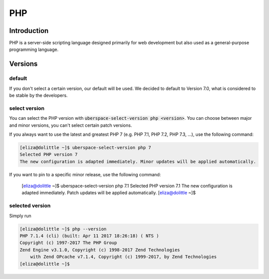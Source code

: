 ###
PHP
###

Introduction
============

PHP is a server-side scripting language designed primarily for web development but also used as a general-purpose programming language. 

Versions
========

default
-------
If you don't select a certain version, our default will be used. We decided to default to Version 7.0, what is considered to be stable by the developers.

select version
--------------
You can select the PHP version with :code:`uberspace-select-version php <version>`. You can choose between major and minor versions, you can't select certain patch versions.

If you always want to use the latest and greatest PHP 7 (e.g. PHP 7.1, PHP 7.2, PHP 7.3, ...), use the following command:

.. code-block:: console

  [eliza@dolittle ~]$ uberspace-select-version php 7
  Selected PHP version 7
  The new configuration is adapted immediately. Minor updates will be applied automatically.

If you want to pin to a specific minor release, use the following command: 

  [eliza@dolittle ~]$ uberspace-select-version php 7.1
  Selected PHP version 7.1
  The new configuration is adapted immediately. Patch updates will be applied automatically.
  [eliza@dolittle ~]$ 

.. 
  Available versions
  ------------------
  not implemented at the moment.

selected version
----------------

Simply run

.. code-block:: console

  [eliza@dolittle ~]$ php --version
  PHP 7.1.4 (cli) (built: Apr 11 2017 18:26:18) ( NTS )
  Copyright (c) 1997-2017 The PHP Group
  Zend Engine v3.1.0, Copyright (c) 1998-2017 Zend Technologies
      with Zend OPcache v7.1.4, Copyright (c) 1999-2017, by Zend Technologies
  [eliza@dolittle ~]$ 

.. 
  Connection to webserver
  =======================
  How to publish
  --------------

  Configuration
  =============
  provided configuration
  ----------------------
  additional / own configuration
  ------------------------------
  provided extensions / modules
  -----------------------------
  additional extensions / modules
  -------------------------------

  Best practices
  ==============
  security
  --------

  Known problems and caveats
  ==========================

  Popular software
  ================
